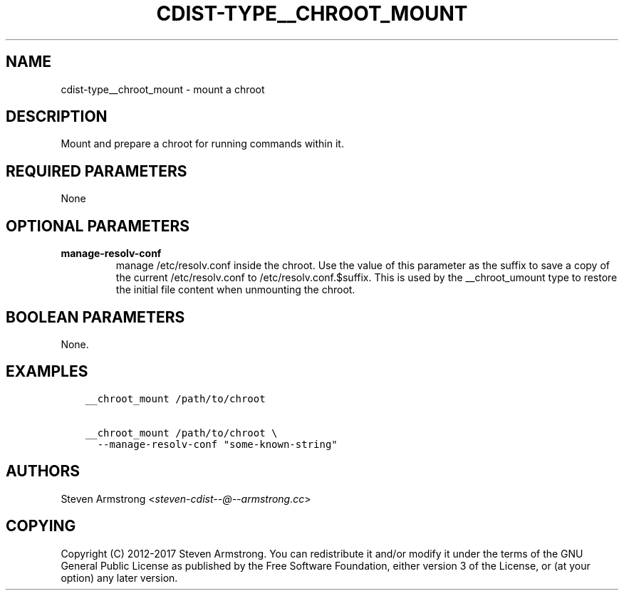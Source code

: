 .\" Man page generated from reStructuredText.
.
.TH "CDIST-TYPE__CHROOT_MOUNT" "7" "Mar 30, 2019" "4.10.7" "cdist"
.
.nr rst2man-indent-level 0
.
.de1 rstReportMargin
\\$1 \\n[an-margin]
level \\n[rst2man-indent-level]
level margin: \\n[rst2man-indent\\n[rst2man-indent-level]]
-
\\n[rst2man-indent0]
\\n[rst2man-indent1]
\\n[rst2man-indent2]
..
.de1 INDENT
.\" .rstReportMargin pre:
. RS \\$1
. nr rst2man-indent\\n[rst2man-indent-level] \\n[an-margin]
. nr rst2man-indent-level +1
.\" .rstReportMargin post:
..
.de UNINDENT
. RE
.\" indent \\n[an-margin]
.\" old: \\n[rst2man-indent\\n[rst2man-indent-level]]
.nr rst2man-indent-level -1
.\" new: \\n[rst2man-indent\\n[rst2man-indent-level]]
.in \\n[rst2man-indent\\n[rst2man-indent-level]]u
..
.SH NAME
.sp
cdist\-type__chroot_mount \- mount a chroot
.SH DESCRIPTION
.sp
Mount and prepare a chroot for running commands within it.
.SH REQUIRED PARAMETERS
.sp
None
.SH OPTIONAL PARAMETERS
.INDENT 0.0
.TP
.B manage\-resolv\-conf
manage /etc/resolv.conf inside the chroot.
Use the value of this parameter as the suffix to save a copy
of the current /etc/resolv.conf to /etc/resolv.conf.$suffix.
This is used by the __chroot_umount type to restore the initial
file content when unmounting the chroot.
.UNINDENT
.SH BOOLEAN PARAMETERS
.sp
None.
.SH EXAMPLES
.INDENT 0.0
.INDENT 3.5
.sp
.nf
.ft C
__chroot_mount /path/to/chroot

__chroot_mount /path/to/chroot \e
  \-\-manage\-resolv\-conf "some\-known\-string"
.ft P
.fi
.UNINDENT
.UNINDENT
.SH AUTHORS
.sp
Steven Armstrong <\fI\%steven\-cdist\-\-@\-\-armstrong.cc\fP>
.SH COPYING
.sp
Copyright (C) 2012\-2017 Steven Armstrong. You can redistribute it
and/or modify it under the terms of the GNU General Public License as
published by the Free Software Foundation, either version 3 of the
License, or (at your option) any later version.
.\" Generated by docutils manpage writer.
.
